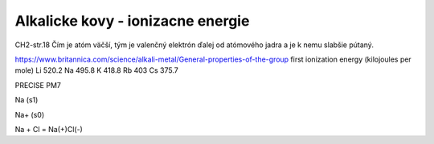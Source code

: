 Alkalicke kovy - ionizacne energie
===================================

CH2-str.18
Čím je atóm väčší, tým je valenčný elektrón ďalej od atómového jadra a je k nemu slabšie pútaný.

https://www.britannica.com/science/alkali-metal/General-properties-of-the-group
first ionization energy (kilojoules per mole)	
Li 520.2	
Na 495.8	
K  418.8	
Rb 403	
Cs 375.7	


PRECISE PM7

Na (s1)

Na+ (s0)


Na + Cl = Na(+)Cl(-)
